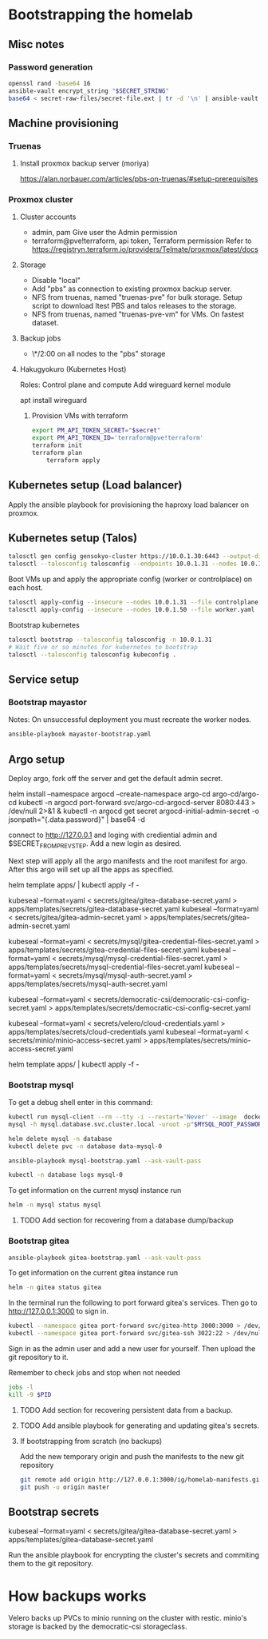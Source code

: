 * Bootstrapping the homelab
** Misc notes
*** Password generation
    #+NAME: Password generation
    #+BEGIN_SRC sh
      openssl rand -base64 16
      ansible-vault encrypt_string "$SECRET_STRING"
      base64 < secret-raw-files/secret-file.ext | tr -d '\n' | ansible-vault encrypt_string
    #+END_SRC
** Machine provisioning
*** Truenas
**** Install proxmox backup server (moriya)
     https://alan.norbauer.com/articles/pbs-on-truenas/#setup-prerequisites
*** Proxmox cluster
**** Cluster accounts
     + admin, pam
       Give user the Admin permission
     + terraform@pve!terraform, api token, Terraform permission
       Refer to https://registryn.terraform.io/providers/Telmate/proxmox/latest/docs
**** Storage
     + Disable "local"
     + Add "pbs" as connection to existing proxmox backup server.
     + NFS from truenas, named "truenas-pve" for bulk storage.
       Setup script to download ltest PBS and talos releases to the storage.
     + NFS from truenas, named "truenas-pve-vm" for VMs. On fastest dataset.
**** Backup jobs
     + \*/2:00 on all nodes to the "pbs" storage
**** Hakugyokuro (Kubernetes Host)
     Roles: Control plane and compute
     Add wireguard kernel module
     
     apt install wireguard
***** Provision VMs with terraform
      #+NAME: Terraform Proxmox secrets
      #+BEGIN_SRC sh
	export PM_API_TOKEN_SECRET="$secret"
	export PM_API_TOKEN_ID='terraform@pve!terraform'
	terraform init
	terraform plan
        terraform apply
      #+END_SRC
** Kubernetes setup (Load balancer)
   Apply the ansible playbook for provisioning the haproxy load balancer on proxmox.
** Kubernetes setup (Talos)
   #+NAME: Kubernetes setup
   #+BEGIN_SRC sh
     talosctl gen config gensokyo-cluster https://10.0.1.30:6443 --output-dir ./
     talosctl --talosconfig talosconfig --endpoints 10.0.1.31 --nodes 10.0.1.31 bootstrap
   #+END_SRC
   Boot VMs up and apply the appropriate config (worker or controlplace) on each host.
   #+BEGIN_SRC sh
     talosctl apply-config --insecure --nodes 10.0.1.31 --file controlplane.yaml
     talosctl apply-config --insecure --nodes 10.0.1.50 --file worker.yaml
   #+END_SRC
   Bootstrap kubernetes
   #+NAME: Bootstrap kubernetes and get kubeconfig
   #+BEGIN_SRC sh
     talosctl bootstrap --talosconfig talosconfig -n 10.0.1.31
     # Wait five or so minutes for kubernetes to bootstrap
     talosctl --talosconfig talosconfig kubeconfig .
   #+END_SRC
** Service setup
*** Bootstrap mayastor
    Notes:
    On unsuccessful deployment you must recreate the worker nodes.
    #+NAME: Boostrap mayastor
    #+BEGIN_SRC sh
      ansible-playbook mayastor-bootstrap.yaml
    #+END_SRC
** Argo setup
   Deploy argo, fork off the server and get the default admin secret.
   #+BEGIN_SRC: sh
     helm install --namespace argocd --create-namespace argo-cd argo-cd/argo-cd
     kubectl -n argocd port-forward svc/argo-cd-argocd-server 8080:443 > /dev/null 2>&1 &
     kubectl -n argocd get secret argocd-initial-admin-secret -o jsonpath="{.data.password}" | base64 -d
    #+END_SRC

    
    connect to http://127.0.0.1 and loging with crediential admin and $SECRET_FROM_PREV_STEP. Add a new login as desired.

    Next step will apply all the argo manifests and the root manifest for argo. After this argo will set up all the apps as specified.
    #+BEGIN_SRC: sh
      helm template apps/ | kubectl apply -f -
    #+END_SRC


    kubeseal --format=yaml < secrets/gitea/gitea-database-secret.yaml  > apps/templates/secrets/gitea-database-secret.yaml
    kubeseal --format=yaml < secrets/gitea/gitea-admin-secret.yaml  > apps/templates/secrets/gitea-admin-secret.yaml

    kubeseal --format=yaml < secrets/mysql/gitea-credential-files-secret.yaml  > apps/templates/secrets/gitea-credential-files-secret.yaml
    kubeseal --format=yaml < secrets/mysql/mysql-credential-files-secret.yaml  > apps/templates/secrets/mysql-credential-files-secret.yaml
    kubeseal --format=yaml < secrets/mysql/mysql-auth-secret.yaml  > apps/templates/secrets/mysql-auth-secret.yaml

    kubeseal --format=yaml < secrets/democratic-csi/democratic-csi-config-secret.yaml  > apps/templates/secrets/democratic-csi-config-secret.yaml

    kubeseal --format=yaml < secrets/velero/cloud-credentials.yaml  > apps/templates/secrets/cloud-credentials.yaml
    kubeseal --format=yaml < secrets/minio/minio-access-secret.yaml  > apps/templates/secrets/minio-access-secret.yaml

    helm template apps/ | kubectl apply -f -
*** Bootstrap mysql
    To get a debug shell enter in this command:
    #+NAME: Debug mysql
    #+BEGIN_SRC sh
      kubectl run mysql-client --rm --tty -i --restart='Never' --image  docker.io/bitnami/mysql:8.0.28-debian-10-r23 --namespace database --command -- bash
      mysql -h mysql.database.svc.cluster.local -uroot -p"$MYSQL_ROOT_PASSWORD"
    #+END_SRC

    #+NAME: Delete release for debugging
    #+BEGIN_SRC sh
      helm delete mysql -n database
      kubectl delete pvc -n database data-mysql-0
    #+END_SRC

    #+NAME: Run mysql bootstrap playbook
    #+BEGIN_SRC sh
      ansible-playbook mysql-bootstrap.yaml --ask-vault-pass
    #+END_SRC

    #+NAME: Get logs for mysql
    #+BEGIN_SRC sh
      kubectl -n database logs mysql-0
    #+END_SRC

    To get information on the current mysql instance run
    #+NAME: Mysql status
    #+BEGIN_SRC sh
      helm -n mysql status mysql
    #+END_SRC
**** TODO Add section for recovering from a database dump/backup
*** Bootstrap gitea
    #+NAME: Run gitea Bootstrap playbook
    #+BEGIN_SRC sh
      ansible-playbook gitea-bootstrap.yaml --ask-vault-pass
    #+END_SRC

    To get information on the current gitea instance run
    #+NAME: Gitea status
    #+BEGIN_SRC sh
      helm -n gitea status gitea
    #+END_SRC

    In the terminal run the following to port forward gitea's services. Then go to http://127.0.0.1:3000 to sign in.
    #+BEGIN_SRC sh
      kubectl --namespace gitea port-forward svc/gitea-http 3000:3000 > /dev/null 2>&1 &
      kubectl --namespace gitea port-forward svc/gitea-ssh 3022:22 > /dev/null 2>&1 &
    #+END_SRC

    Sign in as the admin user and add a new user for yourself.
    Then upload the git repository to it.

    Remember to check jobs and stop when not needed
    #+BEGIN_SRC sh
      jobs -l
      kill -9 $PID
    #+END_SRC
**** TODO Add section for recovering persistent data from a backup.
**** TODO Add ansible playbook for generating and updating gitea's secrets.
**** If bootstrapping from scratch (no backups)    
    Add the new temporary origin and push the manifests to the new git repository
    #+BEGIN_SRC sh
      git remote add origin http://127.0.0.1:3000/ig/homelab-manifests.git
      git push -u origin master
    #+END_SRC
** Bootstrap secrets
   #+BEGIN_SRC: sh
     # EG:
     # kubectl kustomize secrets/gitea | ./seal.py > apps/templates/gitea-secrets.yaml

     kubeseal --format=yaml < secrets/gitea/gitea-database-secret.yaml  > apps/templates/gitea-database-secret.yaml
   #+END_SRC
   Run the ansible playbook for encrypting the cluster's secrets and commiting them to the git repository.
* How backups works
  Velero backs up PVCs to minio running on the cluster with restic. minio's storage is backed by the democratic-csi storageclass.
